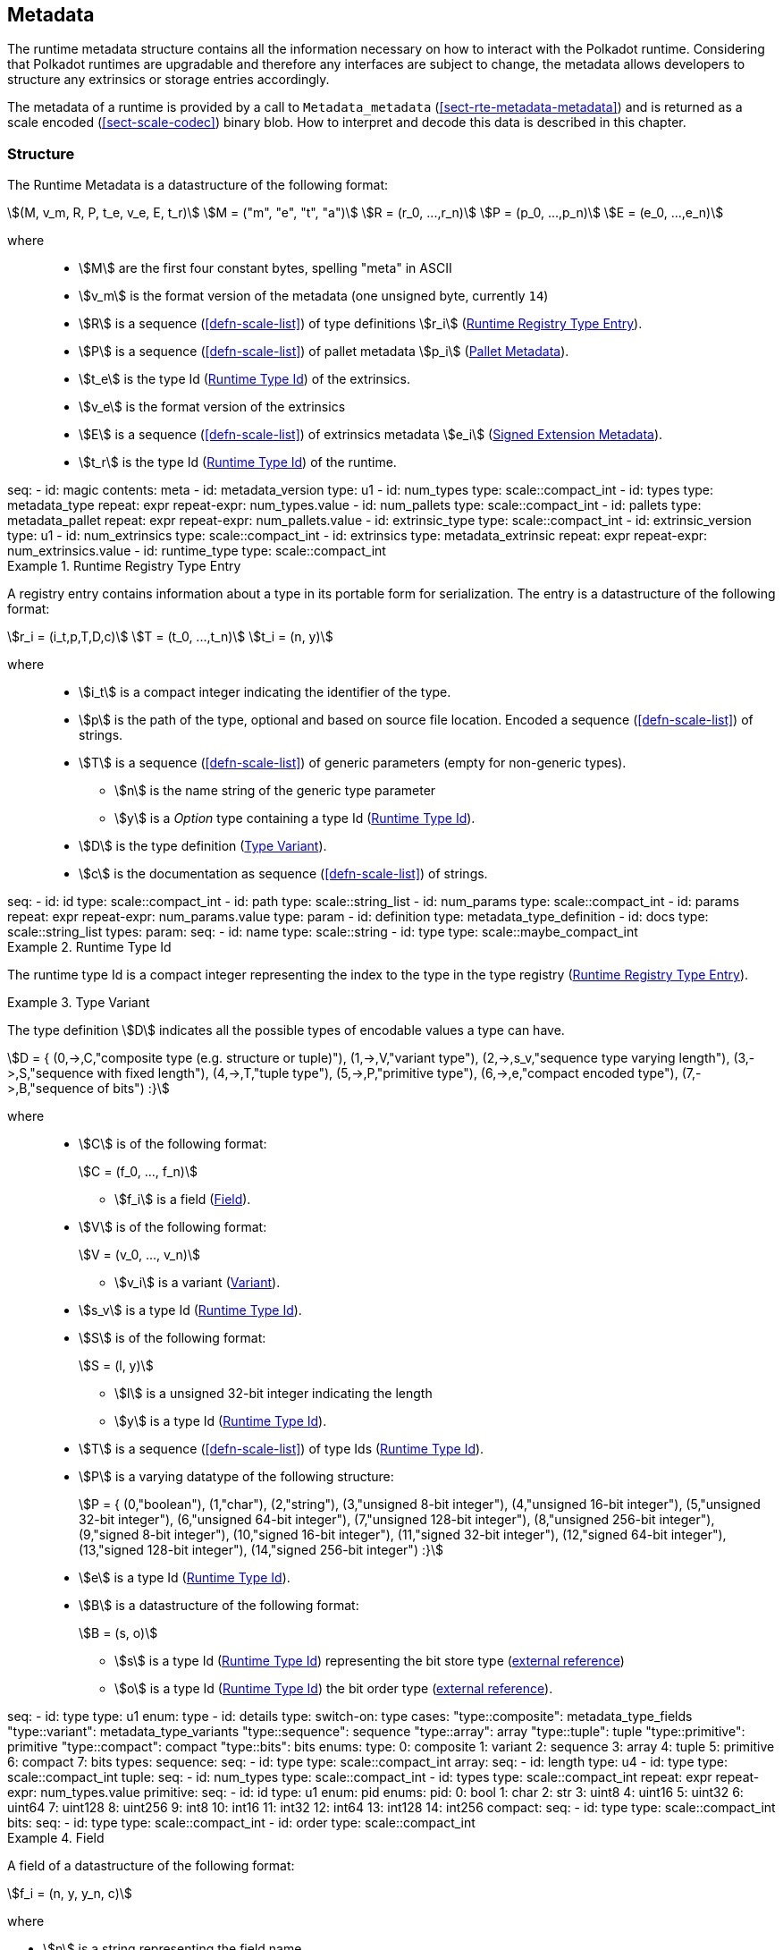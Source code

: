 [#sect-metadata]
== Metadata
:kaitai-imports: scale

The runtime metadata structure contains all the information necessary on how to
interact with the Polkadot runtime. Considering that Polkadot runtimes are
upgradable and therefore any interfaces are subject to change, the metadata
allows developers to structure any extrinsics or storage entries accordingly.

The metadata of a runtime is provided by a call to `Metadata_metadata` (<<sect-rte-metadata-metadata>>)
and is returned as a scale encoded (<<sect-scale-codec>>) binary blob. How to interpret and decode this
data is described in this chapter.

[#sect-rtm-structure]
=== Structure

The Runtime Metadata is a datastructure of the following format:

[stem]
++++
(M, v_m, R, P, t_e, v_e, E, t_r) \
M = ("m", "e", "t", "a") \
R = (r_0, ...,r_n) \
P = (p_0, ...,p_n) \
E = (e_0, ...,e_n)
++++

where::
 * stem:[M] are the first four constant bytes, spelling "meta" in ASCII
 * stem:[v_m] is the format version of the metadata (one unsigned byte, currently `14`)

 * stem:[R] is a sequence (<<defn-scale-list>>) of type definitions stem:[r_i] (<<defn-rtm-registry-entry>>).

 * stem:[P] is a sequence (<<defn-scale-list>>) of pallet metadata stem:[p_i] (<<sect-rtm-pallet-metadata>>).

 * stem:[t_e] is the type Id (<<defn-rtm-type-id>>) of the extrinsics.
 * stem:[v_e] is the format version of the extrinsics
 * stem:[E] is a sequence (<<defn-scale-list>>) of extrinsics metadata stem:[e_i] (<<defn-rtm-signed-extension-metadata>>).
 * stem:[t_r] is the type Id (<<defn-rtm-type-id>>) of the runtime.

.Polkadot Runtime Metadata
[kaitai#metadata,kaitai-dependencies="metadata_type,metadata_pallet,metadata_extrinsic"]
++++
seq:
  - id: magic
    contents: meta
  - id: metadata_version
    type: u1

  - id: num_types
    type: scale::compact_int
  - id: types
    type: metadata_type
    repeat: expr
    repeat-expr: num_types.value

  - id: num_pallets
    type: scale::compact_int
  - id: pallets
    type: metadata_pallet
    repeat: expr
    repeat-expr: num_pallets.value

  - id: extrinsic_type
    type: scale::compact_int
  - id: extrinsic_version
    type: u1
  - id: num_extrinsics
    type: scale::compact_int
  - id: extrinsics
    type: metadata_extrinsic
    repeat: expr
    repeat-expr: num_extrinsics.value

  - id: runtime_type
    type: scale::compact_int
++++

.Runtime Registry Type Entry
[#defn-rtm-registry-entry]
====

A registry entry contains information about a type in its portable form for
serialization. The entry is a datastructure of the following format:

[stem]
++++
r_i = (i_t,p,T,D,c) \
T = (t_0, ...,t_n) \
t_i = (n, y)
++++

where::
* stem:[i_t] is a compact integer indicating the identifier of the type.
* stem:[p] is the path of the type, optional and based on source file location. Encoded a sequence (<<defn-scale-list>>) of strings.
* stem:[T] is a sequence (<<defn-scale-list>>) of generic parameters (empty for non-generic types).
** stem:[n] is the name string of the generic type parameter
** stem:[y] is a _Option_ type containing a type Id (<<defn-rtm-type-id>>).
* stem:[D] is the type definition (<<defn-rtm-type-definition>>).
* stem:[c] is the documentation as sequence (<<defn-scale-list>>) of strings.

.Runtime Metadata Type
[kaitai#metadata_type,kaitai-dependencies="metadata_type_definition"]
++++
seq:
  - id: id
    type: scale::compact_int

  - id: path
    type: scale::string_list

  - id: num_params
    type: scale::compact_int
  - id: params
    repeat: expr
    repeat-expr: num_params.value
    type: param

  - id: definition
    type: metadata_type_definition

  - id: docs
    type: scale::string_list
types:
  param:
    seq:
      - id: name
        type: scale::string
      - id: type
        type: scale::maybe_compact_int
++++
====

.Runtime Type Id
[#defn-rtm-type-id]
====
The runtime type Id is a compact integer representing the index to the
type in the type registry (<<defn-rtm-registry-entry>>).

====

.Type Variant
[#defn-rtm-type-definition]
====
The type definition stem:[D] indicates all the possible types of encodable
values a type can have.

[stem]
++++
D = {
	(0,->,C,"composite type (e.g. structure or tuple)"),
	(1,->,V,"variant type"),
	(2,->,s_v,"sequence type varying length"),
	(3,->,S,"sequence with fixed length"),
	(4,->,T,"tuple type"),
	(5,->,P,"primitive type"),
	(6,->,e,"compact encoded type"),
	(7,->,B,"sequence of bits")
:}
++++

where::
* stem:[C] is of the following format:
+
[stem]
++++
C = (f_0, ..., f_n)
++++
+
** stem:[f_i] is a field (<<defn-rtm-field>>).
* stem:[V] is of the following format:
+
[stem]
++++
V = (v_0, ..., v_n)
++++
+
** stem:[v_i] is a variant (<<defn-rtm-variant>>).
* stem:[s_v] is a type Id (<<defn-rtm-type-id>>).
* stem:[S] is of the following format:
+
[stem]
++++
S = (l, y)
++++
** stem:[l] is a unsigned 32-bit integer indicating the length
** stem:[y] is a type Id (<<defn-rtm-type-id>>).
* stem:[T] is a sequence (<<defn-scale-list>>) of type Ids (<<defn-rtm-type-id>>).
* stem:[P] is a varying datatype of the following structure:
+
[stem]
++++
P = {
	(0,"boolean"),
	(1,"char"),
	(2,"string"),
	(3,"unsigned 8-bit integer"),
	(4,"unsigned 16-bit integer"),
	(5,"unsigned 32-bit integer"),
	(6,"unsigned 64-bit integer"),
	(7,"unsigned 128-bit integer"),
	(8,"unsigned 256-bit integer"),
	(9,"signed 8-bit integer"),
	(10,"signed 16-bit integer"),
	(11,"signed 32-bit integer"),
	(12,"signed 64-bit integer"),
	(13,"signed 128-bit integer"),
	(14,"signed 256-bit integer")
:}
++++
* stem:[e] is a type Id (<<defn-rtm-type-id>>).
* stem:[B] is a datastructure of the following format:
+
[stem]
++++
B = (s, o)
++++
+
** stem:[s] is a type Id (<<defn-rtm-type-id>>) representing the bit store
type (https://docs.rs/bitvec/latest/bitvec/store/trait.BitStore.html[external
reference])
** stem:[o] is a type Id (<<defn-rtm-type-id>>) the bit order type
(https://docs.rs/bitvec/latest/bitvec/order/trait.BitOrder.html[external
reference]).

.Runtime Metadata Type Definition
[kaitai#metadata_type_definition,kaitai-dependencies="metadata_type_variants,metadata_type_fields"]
++++
seq:
  - id: type
    type: u1
    enum: type
  - id: details
    type:
      switch-on: type
      cases:
        "type::composite": metadata_type_fields
        "type::variant": metadata_type_variants
        "type::sequence": sequence
        "type::array": array
        "type::tuple": tuple
        "type::primitive": primitive
        "type::compact": compact
        "type::bits": bits
enums:
  type:
    0: composite
    1: variant
    2: sequence
    3: array
    4: tuple
    5: primitive
    6: compact
    7: bits
types:
  sequence:
    seq:
      - id: type
        type: scale::compact_int

  array:
    seq:
      - id: length
        type: u4
      - id: type
        type: scale::compact_int

  tuple:
    seq:
      - id: num_types
        type: scale::compact_int
      - id: types
        type: scale::compact_int
        repeat: expr
        repeat-expr: num_types.value

  primitive:
    seq:
      - id: id
        type: u1
        enum: pid
    enums:
      pid:
        0: bool
        1: char
        2: str
        3: uint8
        4: uint16
        5: uint32
        6: uint64
        7: uint128
        8: uint256
        9: int8
        10: int16
        11: int32
        12: int64
        13: int128
        14: int256

  compact:
    seq:
      - id: type
        type: scale::compact_int

  bits:
    seq:
      - id: type
        type: scale::compact_int
      - id: order
        type: scale::compact_int
++++
====

.Field
[#defn-rtm-field]
====
A field of a datastructure of the following format:

[stem]
++++
f_i = (n, y, y_n, c)
++++

where

 * stem:[n] is a string representing the field name.
 * stem:[y] is a type Id (<<defn-rtm-type-id>>).
 * stem:[y_n] is a _Option_ type containing a string that indicates the name of the
type as it appears in the source code.
 * stem:[c] is an array of varying length containing strings of documentation.

.Runtime Metadata Fields Type
[kaitai#metadata_type_fields]
++++
seq:
  - id: num_fields
    type: scale::compact_int
  - id: fields
    type: field
    repeat: expr
    repeat-expr: num_fields.value
types:
  field:
    seq:
      - id: name
        type: scale::maybe_string
      - id: type
        type: scale::compact_int
      - id: typename
        type: scale::maybe_string
      - id: docs
        type: scale::string_list
++++
====

.Variant
[#defn-rtm-variant]
====
A struct variant of the following format:

[stem]
++++
v_i = (n,F,k,c)
++++

where

* stem:[n] is a string representing the name of the variant.
* stem:[F] is a possible empty array of varying length containing field
(<<defn-rtm-field>>) elements.
* stem:[k] is an unsigned 8-bit integer indicating the index of the variant (TODO: Clarify).

.Runtime Metadata Variants Type
[kaitai#metadata_type_variants,kaitai-dependencies="metadata_type_fields"]
++++
seq:
  - id: num_variants
    type: scale::compact_int
  - id: variants
    type: variant
    repeat: expr
    repeat-expr: num_variants.value
types:
  variant:
    seq:
      - id: name
        type: scale::string
      - id: composite
        type: metadata_type_fields
      - id: index
        type: u1
      - id: docs
        type: scale::string_list
++++
====

[#sect-rtm-pallet-metadata]
=== Pallet Metadata
All the metadata about a pallet, part of the main structure
(<<sect-rtm-structure>>) and of the following format:

[stem]
++++
p_i = (n, S, a, e, C, e, i)
++++

where

* stem:[n] is a string representing the pallet name.
* stem:[S] is an _Option_ type containing the pallet storage metadata
(<<defn-rtm-pallet-storage-metadata>>).
* stem:[a] is an _Option_ type (<<defn-option-type>>) containing the type Id (<<defn-rtm-type-id>>) of pallet calls.
* stem:[e] is an _Option_ type (<<defn-option-type>>) containing the type Id (<<defn-rtm-type-id>>) of pallet events.
* stem:[C] is an _Sequence_ (<<defn-scale-list>>) of all pallet constant metadata
(<<defn-rtm-pallet-constants>>).
* stem:[e] is an _Option_ type (<<defn-option-type>>) containing the type Id (<<defn-rtm-type-id>>) of the pallet error.
* stem:[i] is an unsigned 8-bit integers indicating the index of the pallet, which is used for encoding pallet events and calls.

.Pallet Metadata
[kaitai#metadata_pallet,kaitai-dependencies="pallet_storage,pallet_constant"]
++++
seq:
  - id: name
    type: scale::string

  - id: has_storage
    type: u1
  - id: storage
    type: pallet_storage
    if: has_storage != 0

  - id: has_calls
    type: u1
  - id: calls
    type: calls
    if: has_calls != 0

  - id: has_events
    type: u1
  - id: events
    type: events
    if: has_events != 0

  - id: num_constants
    type: scale::compact_int
  - id: constants
    type: pallet_constant
    repeat: expr
    repeat-expr: num_constants.value

  - id: has_errors
    type: u1
  - id: errors
    type: errors
    if: has_errors != 0

  - id: index
    type: u1
types:
  calls:
    seq:
      - id: type
        type: scale::compact_int

  events:
    seq:
      - id: type
        type: scale::compact_int

  errors:
    seq:
      - id: type
        type: scale::compact_int
++++

.Pallet Storage Metadata
[#defn-rtm-pallet-storage-metadata]
====
The metadata about a pallets storage.

[stem]
++++
S = (p, E) \
E = ( e_0, ... , e_n )
++++

where

* stem:[p] is the string representing the common prefix used by all storage entries.
* stem:[E] is an array of varying length containing elements of storage entries
(<<defn-rtm-storage-entry-metadata>>).
====

.Storage Entry Metadata
[#defn-rtm-storage-entry-metadata]
====
The metadata about a pallets storage entry.

[stem]
++++
e_i = (n, m, y, d, C) \
C = ( c_0, ... , c_n )
++++

where

* stem:[n] is the string representing the variable name of the storage entry.
* stem:[m] is an enum type determining the storage entry modifier
(<<defn-rtm-storage-entry-modifier>>).
* stem:[y] is the type of the value stored in the entry
(<<defn-rtm-storage-entry-type>>).
* stem:[d] is an byte array containing the default value.
* stem:[C] is an array of varying length of strings containing the documentation.

.Pallet Storage Metadata
[kaitai#pallet_storage,kaitai-dependencies="storage_definition"]
++++
seq:
  - id: prefix
    type: scale::string

  - id: num_items
    type: scale::compact_int
  - id: items
    type: item
    repeat: expr
    repeat-expr: num_items.value
types:
  item:
    seq:
      - id: name
        type: scale::string

      - id: modifier
        type: u1
        enum: storage_modifier

      - id: definition
        type: storage_definition

      - id: fallback
        type: scale::bytes

      - id: docs
        type: scale::string_list
    enums:
      storage_modifier:
        0: optional
        1: default
++++
====

.Storage Entry Modifier
[#defn-rtm-storage-entry-modifier]
====

NOTE: This might be incorrect and has to be reviewed.

The storage entry modifier indicates how the storage entry is returned and how
it behaves if the entry is not present.

[stem]
++++
{
	(0,"optional"),
	(1,"default")
:}
++++

where _0_ indicates that the entry returns an _Option_ type and therefore _None_
if the storage entry is not present. _1_ indicates that the entry returns the
type stem:[y] with default value stem:[D] (in
<<defn-rtm-storage-entry-metadata>>) if the entry is not present.
====

.Storage Entry Type
[#defn-rtm-storage-entry-type]
====
The type of the storage value that indicates how the entry is stored.

[stem]
++++
{
	(0,->,t,"plain type"),
	(1,->,(H, k, v),"storage map")
:}
++++

where stem:[t], stem:[k] (key) and stem:[v] (value) are all of type Ids
(<<defn-rtm-type-id>>). stem:[H] is an array of varying length containing the
storage hasher (<<defn-rtm-storage-hasher>>).


.Runtime Pallet Storage Definition
[kaitai#storage_definition]
++++
seq:
  - id: type
    type: u1
    enum: storage_type
  - id: details
    type:
      switch-on: type
      cases:
        'storage_type::plain': plain
        'storage_type::map': map
enums:
  storage_type:
    0: plain
    1: map
types:
  plain:
    seq:
      - id: type
        type: scale::compact_int
  map:
    seq:
      - id: num_hasher
        type: scale::compact_int
      - id: hasher
        type: u1
        enum: hasher_type
        repeat: expr
        repeat-expr: num_hasher.value

      - id: key
        type: scale::compact_int
      - id: value
        type: scale::compact_int
    enums:
      hasher_type:
        0: blake2_128
        1: blake2_256
        2: blake2_128_128
        3: xxhash_128
        4: xxhash_256
        5: xxhahs_64_64
        6: idhash
++++
====

.Storage Hasher
[#defn-rtm-storage-hasher]
====
The hashing algorithm used by storage maps.

[stem]
++++
{
	(0,"128-bit Blake2 hash"),
	(1,"256-bit Blake2 hash"),
	(2,"Multiple 128-bit Blake2 hashes concatenated"),
	(3,"128-bit XX hash"),
	(4,"256-bit XX hash"),
	(5,"Multiple 64-bit XX hashes concatenated"),
	(6,"Identity hashing")
:}
++++
====

.Pallet Constants
[#defn-rtm-pallet-constants]
====
The metadata about the pallets constants.

[stem]
++++
c_i = (n, y, v, C)
++++

where::
* stem:[n] is a string representing the name of the pallet constant.
* stem:[y] is the type Id (<<defn-rtm-type-id>>) of the pallet constant.
* stem:[v] is a byte array containing the value of the constant.
* stem:[C] is an array of varying length containing string with the documentation.

.Pallet Constant Metadata
[kaitai#pallet_constant]
++++
seq:
  - id: name
    type: scale::string
  - id: type
    type: scale::compact_int
  - id: value
    type: scale::bytes
  - id: docs
    type: scale::string_list
++++

====

[#sect-rtm-extrinsic-metadata]
=== Extrinsic Metadata
The metadata about a pallets extrinsics, part of the main structure
(<<sect-rtm-structure>>) and of the following format:

.Signed Extension Metadata
[#defn-rtm-signed-extension-metadata]
====
The metadata about the additional, signed data required to execute an extrinsic.

[stem]
++++
e_i = (n, y, a)
++++

where::
* stem:[n] is a string representing the unique signed extension identifier,
which may be different from the type name.
* stem:[y] is a type Id (<<defn-rtm-type-id>>) of the signed extension, with the
data to be included in the extrinsic.
* stem:[a] is the type Id (<<defn-rtm-type-id>>) of the additional signed data,
with the data to be included in the signed payload.

.Runtime Extrinsic Metadata
[kaitai#metadata_extrinsic]
++++
seq:
  - id: name
    type: scale::string
  - id: type
    type: scale::compact_int
  - id: additional
    type: scale::compact_int
++++
====

